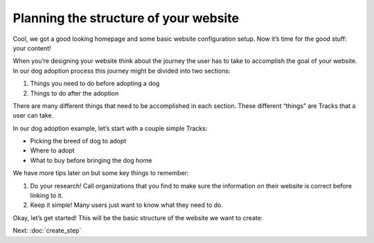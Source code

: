======================================
Planning the structure of your website
======================================

Cool, we got a good looking homepage and some basic website configuration setup. Now it’s time for the good stuff: your content!

When you’re designing your website think about the journey the user has to take to accomplish the goal of your website.
In our dog adoption process this journey might be divided into two sections:

1. Things you need to do before adopting a dog
2. Things to do after the adoption

There are many different things that need to be accomplished in each section.
These different “things” are Tracks that a user can take.

In our dog adoption example, let’s start with a couple simple Tracks:

* Picking the breed of dog to adopt
* Where to adopt
* What to buy before bringing the dog home

We have more tips later on but some key things to remember:

1. Do your research! Call organizations that you find to make sure the information on their website is correct before linking to it.
2. Keep it simple! Many users just want to know what they need to do.

Okay, let’s get started! This will be the basic structure of the website we want to create:

.. image:: ../_static/tutorial/site_structure.png
    :align: center
    :alt: A chart showing different pages we want to create

Next: :doc:`create_step`



